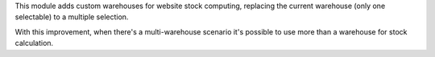 This module adds custom warehouses for website stock computing, replacing
the current warehouse (only one selectable) to a multiple selection.

With this improvement, when there's a multi-warehouse scenario it's possible
to use more than a warehouse for stock calculation.
